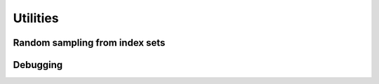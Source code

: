
############################################################
Utilities
############################################################

Random sampling from index sets
===============================


.. doxygenfunction:: RandBLAS::sample_indices_iid_uniform(int64_t n, int64_t k, sint_t* samples, RNGState<RNG> state)
  :project: RandBLAS

.. doxygenfunction:: RandBLAS::sample_indices_iid(int64_t n, TF* cdf, int64_t k, int64_t* samples, RNGState<RNG> state)
  :project: RandBLAS

.. doxygenfunction:: RandBLAS::weights_to_cdf(int64_t n, T* w, T error_if_below = -std::numeric_limits<T>::epsilon())
  :project: RandBLAS

Debugging
=========

.. doxygenfunction:: RandBLAS::print_colmaj
   :project: RandBLAS

.. doxygenfunction:: RandBLAS::typeinfo_as_string()
   :project: RandBLAS


